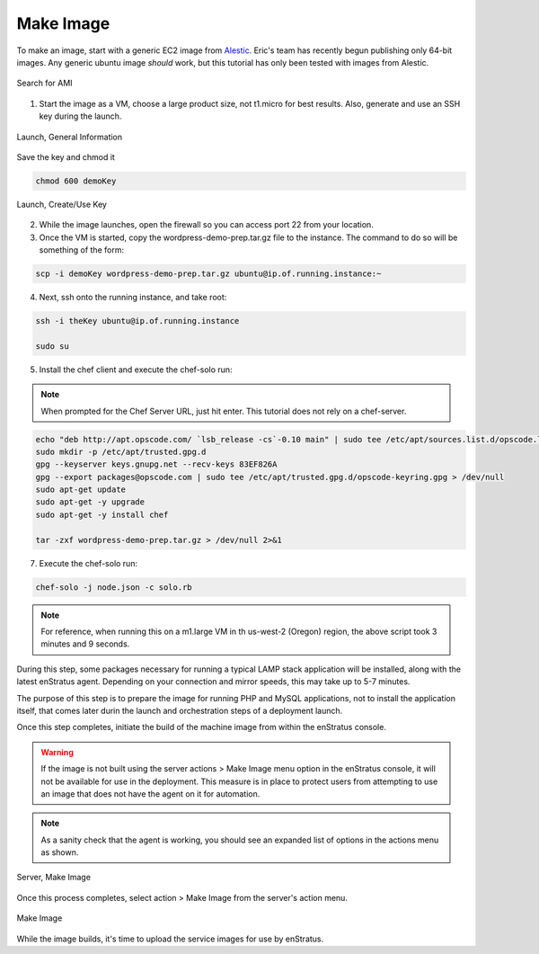 Make Image
----------

To make an image, start with a generic EC2 image from `Alestic <http://alestic.com/>`_.
Eric's team has recently begun publishing only 64-bit images. Any generic ubuntu image
*should* work, but this tutorial has only been tested with images from Alestic.

.. figure:: ./images/ami0.png
   :height: 400px
   :width: 1800 px
   :scale: 50 %
   :alt: Search for AMI
   :align: center

   Search for AMI

1. Start the image as a VM, choose a large product size, not t1.micro for best results.
   Also, generate and use an SSH key during the launch.

.. figure:: ./images/ami1.png
   :height: 600px
   :width: 850 px
   :scale: 50 %
   :alt: Launch, General Information
   :align: center

   Launch, General Information

Save the key and chmod it

.. code-block:: bash

   chmod 600 demoKey

.. figure:: ./images/ami3.png
   :height: 450px
   :width: 1200 px
   :scale: 50 %
   :alt: Launch, Create/Use Key
   :align: center

   Launch, Create/Use Key

2. While the image launches, open the firewall so you can access port 22 from your
   location.
3. Once the VM is started, copy the wordpress-demo-prep.tar.gz file to the instance.
   The command to do so will be something of the form:

.. code-block:: bash

   scp -i demoKey wordpress-demo-prep.tar.gz ubuntu@ip.of.running.instance:~

4. Next, ssh onto the running instance, and take root:

.. code-block:: bash

   ssh -i theKey ubuntu@ip.of.running.instance

   sudo su

5. Install the chef client and execute the chef-solo run:

.. note:: When prompted for the Chef Server URL, just hit enter. 
   This tutorial does not rely on a chef-server.

.. code-block:: bash

   echo "deb http://apt.opscode.com/ `lsb_release -cs`-0.10 main" | sudo tee /etc/apt/sources.list.d/opscode.list
   sudo mkdir -p /etc/apt/trusted.gpg.d
   gpg --keyserver keys.gnupg.net --recv-keys 83EF826A
   gpg --export packages@opscode.com | sudo tee /etc/apt/trusted.gpg.d/opscode-keyring.gpg > /dev/null
   sudo apt-get update
   sudo apt-get -y upgrade
   sudo apt-get -y install chef

   tar -zxf wordpress-demo-prep.tar.gz > /dev/null 2>&1

7. Execute the chef-solo run:

.. code-block:: bash

   chef-solo -j node.json -c solo.rb

.. note:: For reference, when running this on a m1.large VM in th us-west-2 (Oregon)
  region, the above script took 3 minutes and 9 seconds.

During this step, some packages necessary for running a typical LAMP stack application
will be installed, along with the latest enStratus agent. Depending on your connection and
mirror speeds, this may take up to 5-7 minutes.

The purpose of this step is to prepare the image for running PHP and MySQL applications,
not to install the application itself, that comes later durin the launch and orchestration
steps of a deployment launch.

Once this step completes, initiate the build of the machine image from within the
enStratus console.

.. warning:: If the image is not built using the server actions > Make Image menu option
  in the enStratus console, it will not be available for use in the deployment. This measure
  is in place to protect users from attempting to use an image that does not have the agent
  on it for automation.

.. note:: As a sanity check that the agent is working, you should see an expanded list of
  options in the actions menu as shown.

.. figure:: ./images/makeImage1.png
   :height: 700px
   :width: 2500 px
   :scale: 35 %
   :alt: Server, Make Image
   :align: center

   Server, Make Image

Once this process completes, select action > Make Image from the server's action menu.

.. figure:: ./images/makeImage0.png
   :height: 300px
   :width: 700 px
   :scale: 50 %
   :alt: Make Image
   :align: center

   Make Image

While the image builds, it's time to upload the service images for use by enStratus.
